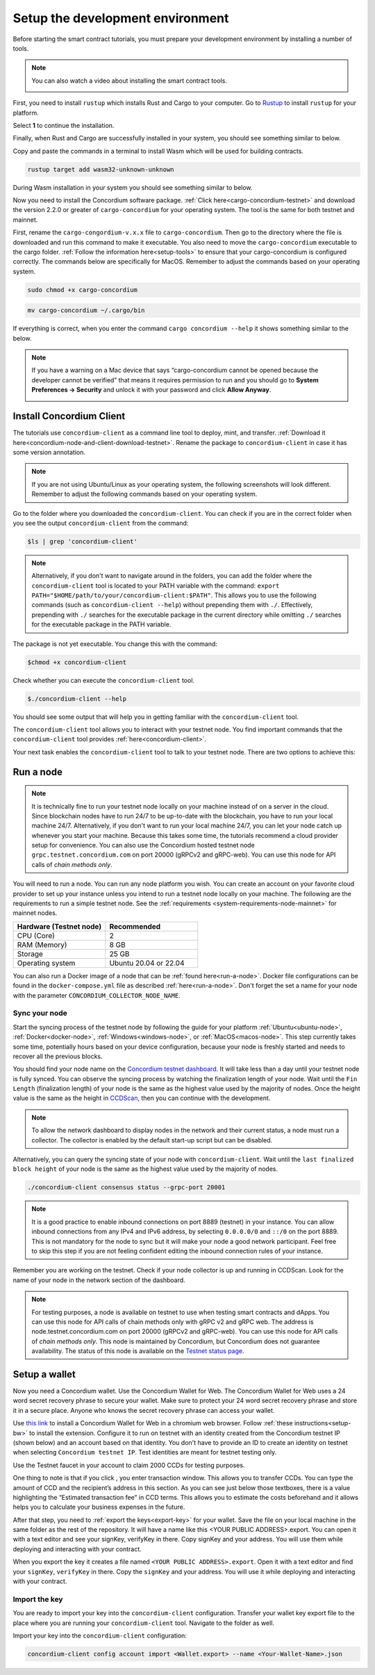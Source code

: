 .. _setup-env:

=================================
Setup the development environment
=================================

Before starting the smart contract tutorials, you must prepare your development environment by installing a number of tools.

.. Note::

    You can also watch a video about installing the smart contract tools.

    .. image:: https://img.youtube.com/vi/0UIyAlZjvLg/maxresdefault.jpg
        :alt: video about installing smart contract tools
        :target: https://www.youtube.com/watch?v=0UIyAlZjvLg

First, you need to install ``rustup`` which installs Rust and Cargo to your computer. Go to `Rustup <https://rustup.rs/>`_ to install ``rustup`` for your platform.

Select **1** to continue the installation.

.. image:: images/mint-install-rustup.png
    :width: 100%

Finally, when Rust and Cargo are successfully installed in your system, you should see something similar to below.

.. image:: images/mint-rust-install-done.png
    :width: 100%

Copy and paste the commands in a terminal to install Wasm which will be used for building contracts.

.. code-block:: console

    rustup target add wasm32-unknown-unknown

During Wasm installation in your system you should see something similar to below.

.. image:: images/mint-wasm-install.png
    :width: 100%

Now you need to install the Concordium software package. :ref:`Click here<cargo-concordium-testnet>` and download the version 2.2.0 or greater of ``cargo-concordium`` for your operating system. The tool is the same for both testnet and mainnet.

First, rename the ``cargo-congordium-v.x.x`` file to ``cargo-concordium``. Then go to the directory where the file is downloaded and run this command to make it executable. You also need to move the ``cargo-concordium`` executable to the cargo folder. :ref:`Follow the information here<setup-tools>` to ensure that your cargo-concordium is configured correctly. The commands below are specifically for MacOS. Remember to adjust the commands based on your operating system.

.. code-block:: console

    sudo chmod +x cargo-concordium

.. code-block:: console

    mv cargo-concordium ~/.cargo/bin

If everything is correct, when you enter the command ``cargo concordium --help`` it shows something similar to the below.

.. image:: images/cargo-help.png
    :width: 100%

.. Note::

    If you have a warning on a Mac device that says “cargo-concordium cannot be opened because the developer cannot be verified” that means it requires permission to run and you should go to **System Preferences → Security** and unlock it with your password and click **Allow Anyway**.

    .. image:: images/mac-warning.png
        :width: 100%

.. _interact-with-your-contract:

Install Concordium Client
=========================

The tutorials use ``concordium-client`` as a command line tool to deploy, mint, and transfer. :ref:`Download it here<concordium-node-and-client-download-testnet>`. Rename the package to ``concordium-client`` in case it has some version annotation.

.. note::

   If you are not using Ubuntu/Linux as your operating system, the following screenshots will look different.
   Remember to adjust the following commands based on your operating system.

Go to the folder where you downloaded the ``concordium-client``. You can check if you are in the correct folder when you see the output ``concordium-client`` from the command:

.. code-block:: console

   $ls | grep 'concordium-client'

.. image:: images/pb_tutorial_10.png
   :width: 70 %

.. note::

   Alternatively, if you don't want to navigate around in the folders, you can add the folder where the ``concordium-client`` tool is located to your PATH variable with the command:
   ``export PATH="$HOME/path/to/your/concordium-client:$PATH"``.
   This allows you to use the following commands (such as ``concordium-client --help``)
   without prepending them with ``./``. Effectively,  prepending with ``./``
   searches for the executable package in the current directory while
   omitting ``./`` searches for the executable package in the PATH variable.

The package is not yet executable. You change this with the command:

.. code-block:: console

   $chmod +x concordium-client

.. image:: images/pb_tutorial_8.png
   :width: 50 %

Check whether you can execute the ``concordium-client`` tool.

.. code-block:: console

   $./concordium-client --help

You should see some output that will help you in getting familiar with the ``concordium-client`` tool.

.. image:: images/pb_tutorial_9.png
   :width: 100 %

The ``concordium-client`` tool allows you to interact with your testnet node. You find important commands that the ``concordium-client`` tool provides :ref:`here<concordium-client>`.

Your next task enables the ``concordium-client`` tool to talk to your testnet node. There are two options to achieve this:

.. dropdown:: **Option 1 (beginners)**

    This option explains how to transfer the ``concordium-client`` tool to your instance and execute commands from within the instance.

    **Advantage**: You can execute the commands within your instance.

    **Disadvantage**: You have to transfer files between your local machine and your instance.

    Transfer the ``concordium-client`` package from your machine via a file-sharing tool (such as `FileZilla <https://filezilla-project.org/>`_ or the ``sftp`` command) to your instance.

    Connect to your instance and make your package executable again as you have done previously already:

    .. code-block:: console

        $chmod +x concordium-client

    Check if everything is connected correctly by displaying the best/latest block.

    .. code-block:: console

        $./concordium-client block show --grpc-port 20001

    You should see some block data output.

    .. image:: images/pb_tutorial_18.png
        :width: 100 %

    .. note::

        Port 20001 is open by default on your testnet node to interact with it.

.. dropdown:: **Option 2 (advanced users)**

    This option explains how you can use the ``concordium-client`` tool locally on your machine and connect remotely to your node running on the server.

    **Advantage**: You don't have to transfer files between your local machine and your instance later in the tutorial.

    **Disadvantage**: You have to use ssh with port forwarding when you run a command locally.

    Since you have a remote server your cloud provider usually gives you an option to ssh into it. Add the following port forwarding rule to your method to ssh into your instance in terminal A. The port 20001 on your localhost is forwarded to the port 20001 on your instance.

    .. code-block:: console

        $ssh -NL localhost:20001:<IP-address-of-your-instance>:20001 <username>@<host>

    .. image:: images/pb_tutorial_26.png
        :width: 100 %

    .. note::

        Port 20001 is open by default on your testnet node to interact with it. Cloud providers often use ``ubuntu`` as the default <username> and the <IP-address-of-your-instance> as the default <host>.

    Go in another terminal B to the folder where you downloaded the ``concordium-client``. Check if everything is connected correctly by displaying the best/latest block.

    .. code-block:: console

        $./concordium-client block show --grpc-port 20001

    You should see some block data output.

    .. image:: images/pb_tutorial_17.png
        :width: 100 %

Run a node
==========

.. note::

   It is technically fine to run your testnet node locally on your machine instead of on a server in the cloud. Since blockchain nodes have to run 24/7 to be up-to-date with the blockchain, you have to run your local machine 24/7. Alternatively, if you don't want to run your local machine 24/7, you can let your node catch up whenever you start your machine. Because this takes some time, the tutorials recommend a cloud provider setup for convenience. You can also use the Concordium hosted testnet node ``grpc.testnet.concordium.com`` on port 20000 (gRPCv2 and gRPC-web). You can use this node for API calls of *chain methods only*.

You will need to run a node. You can run any node platform you wish. You can create an account on your favorite cloud provider to set up your instance unless you intend to run a testnet node locally on your machine. The following are the requirements to run a simple testnet node. See the :ref:`requirements <system-requirements-node-mainnet>` for mainnet nodes.

.. list-table::
   :widths: 25 25
   :header-rows: 1

   * - Hardware (Testnet node)
     - Recommended
   * - CPU (Core)
     - 2
   * - RAM (Memory)
     - 8 GB
   * - Storage
     - 25 GB
   * - Operating system
     - Ubuntu 20.04 or 22.04

You can also run a Docker image of a node that can be :ref:`found here<run-a-node>`.  Docker file configurations can be found in the ``docker-compose.yml`` file as described :ref:`here<run-a-node>`. Don't forget the set a name for your node with the parameter ``CONCORDIUM_COLLECTOR_NODE_NAME``.

Sync your node
--------------

Start the syncing process of the testnet node by following the guide for your platform :ref:`Ubuntu<ubuntu-node>`, :ref:`Docker<docker-node>`, :ref:`Windows<windows-node>`, or :ref:`MacOS<macos-node>`. This step currently takes some time, potentially hours based on your device configuration, because your node is freshly started and needs to recover all the previous blocks.

You should find your node name on the `Concordium testnet dashboard <https://dashboard.testnet.concordium.com/>`_. It will take less than a day until your testnet node is fully synced. You can observe the syncing process by watching the finalization length of your node. Wait until the ``Fin Length`` (finalization length) of your node is the same as the highest value used by the majority of nodes. Once the height value is the same as the height in `CCDScan <https://testnet.ccdscan.io/blocks>`__, then you can continue with the development.

.. note::

   To allow the network dashboard to display nodes in the network and their current status, a node must run a collector. The collector is enabled by the default start-up script but can be disabled.

.. image:: ./images/pb_tutorial_13.png
   :width: 100 %

Alternatively, you can query the syncing state of your node with ``concordium-client``. Wait until the ``last finalized block height`` of your node is the same as the highest value used by the majority of nodes.

.. code-block:: console

   ./concordium-client consensus status --grpc-port 20001

.. image:: ./images/pb_tutorial_19.png
   :width: 100 %

.. note::

   It is a good practice to enable inbound connections on port 8889 (testnet) in your instance. You can allow inbound connections from any IPv4 and IPv6 address, by selecting ``0.0.0.0/0`` and ``::/0`` on the port 8889. This is not mandatory for the node to sync but it will make your node a good network participant. Feel free to skip this step if you are not feeling confident editing the inbound connection rules of your instance.

.. image:: ./images/pb_tutorial_12.png
   :width: 100 %

Remember you are working on the testnet. Check if your node collector is up and running in CCDScan. Look for the name of your node in the network section of the dashboard.

.. image:: images/node-collector.png
    :width: 100%

.. Note::

    For testing purposes, a node is available on testnet to use when testing smart contracts and dApps. You can use this node for API calls of chain methods only with gRPC v2 and gRPC web. The address is node.testnet.concordium.com on port 20000 (gRPCv2 and gRPC-web). You can use this node for API calls of *chain methods only*. This node is maintained by Concordium, but Concordium does not guarantee availability. The status of this node is available on the `Testnet status page <https://status.testnet.concordium.software>`__.

.. _setup-wallet:

Setup a wallet
==============

Now you need a Concordium wallet. Use the Concordium Wallet for Web. The Concordium Wallet for Web uses a 24 word secret recovery phrase to secure your wallet. Make sure to protect your 24 word secret recovery phrase and store it in a secure place. Anyone who knows the secret recovery phrase can access your wallet.

Use `this link <https://chrome.google.com/webstore/detail/concordium-wallet/mnnkpffndmickbiakofclnpoiajlegmg?hl=en-US>`_ to install a Concordium Wallet for Web in a chromium web browser. Follow :ref:`these instructions<setup-bw>` to install the extension. Configure it to run on testnet with an identity created from the Concordium testnet IP (shown below) and an account based on that identity. You don't have to provide an ID to create an identity on testnet when selecting ``Concordium testnet IP``. Test identities are meant for testnet testing only.

.. image:: images/bw-idp-selection.png
    :width: 100%

.. _testnet-faucet:

Use the Testnet faucet in your account to claim 2000 CCDs for testing purposes.

.. image:: images/testnet-faucet-bw.png
    :width: 50%

One thing to note is that if you click |send|, you enter transaction window. This allows you to transfer CCDs. You can type the amount of CCD and the recipient’s address in this section. As you can see just below those textboxes, there is a value highlighting the “Estimated transaction fee” in CCD terms. This allows you to estimate the costs beforehand and it allows helps you to calculate your business expenses in the future.

.. image:: images/tx-fee-in-bw.png
    :width: 100%

After that step, you need to :ref:`export the keys<export-key>` for your wallet. Save the file on your local machine in the same folder as the rest of the repository. It will have a name like this <YOUR PUBLIC ADDRESS>.export. You can open it with a text editor and see your signKey, verifyKey in there. Copy signKey and your address. You will use them while deploying and interacting with your contract.

.. image:: images/bw-export-key.png
    :width: 100%

When you export the key it creates a file named ``<YOUR PUBLIC ADDRESS>.export``. Open it with a text editor and find your ``signKey``, ``verifyKey`` in there. Copy the ``signKey`` and your address. You will use it while deploying and interacting with your contract.

.. image:: images/bw-exported-key.png
    :width: 100%

Import the key
--------------

You are ready to import your key into the ``concordium-client`` configuration. Transfer your wallet key export file to the place where you are running your ``concordium-client`` tool. Navigate to the folder as well.

Import your key into the ``concordium-client`` configuration:

.. code-block:: console

    concordium-client config account import <Wallet.export> --name <Your-Wallet-Name>.json

.. |send| image:: images/send-ccd.png
             :alt: button with paper airplane
             :width: 50px
